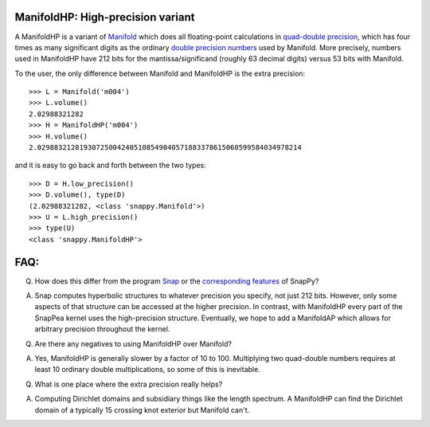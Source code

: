 ManifoldHP: High-precision variant
==================================================

A ManifoldHP is a variant of `Manifold <manifold.html>`_ which does all floating-point calculations in `quad-double precision <http://web.mit.edu/tabbott/Public/quaddouble-debian/qd-2.3.4-old/docs/qd.pdf>`_, which has four times as many significant digits as the ordinary `double precision numbers <http://en.wikipedia.org/wiki/Double_precision_floating-point_format>`_ used by Manifold.   More precisely, numbers used in ManifoldHP have 212 bits for the mantissa/significand (roughly 63 decimal digits) versus 53 bits with Manifold. 

To the user, the only difference between Manifold and ManifoldHP is the extra precision::

   >>> L = Manifold('m004')
   >>> L.volume()
   2.02988321282
   >>> H = ManifoldHP('m004')
   >>> H.volume()
   2.029883212819307250042405108549040571883378615060599584034978214

and it is easy to go back and forth between the two types::

    >>> D = H.low_precision()
    >>> D.volume(), type(D)
    (2.02988321282, <class 'snappy.Manifold'>)
    >>> U = L.high_precision()
    >>> type(U)
    <class 'snappy.ManifoldHP'>

FAQ:
======

Q. How does this differ from the program `Snap <http://snap-pari.sourceforge.net/>`_ or the `corresponding features <snap.html>`_ of SnapPy? 

A. Snap computes hyperbolic structures to whatever precision you specify, not just 212 bits.  However, only some aspects of that structure can be accessed at the higher precision.  In contrast, with ManifoldHP every part of the SnapPea kernel uses the high-precision structure.  Eventually, we hope to add a ManifoldAP which allows for arbitrary precision throughout the kernel.  

Q. Are there any negatives to using ManifoldHP over Manifold?

A. Yes, ManifoldHP is generally slower by a factor of 10 to 100.  Multiplying two quad-double numbers requires at least 10 ordinary double multiplications, so some of this is inevitable.  

Q. What is one place where the extra precision really helps?  

A. Computing Dirichlet domains and subsidiary things like the length spectrum. A ManifoldHP can find the Dirichlet domain of a typically 15 crossing knot exterior but Manifold can't.  


